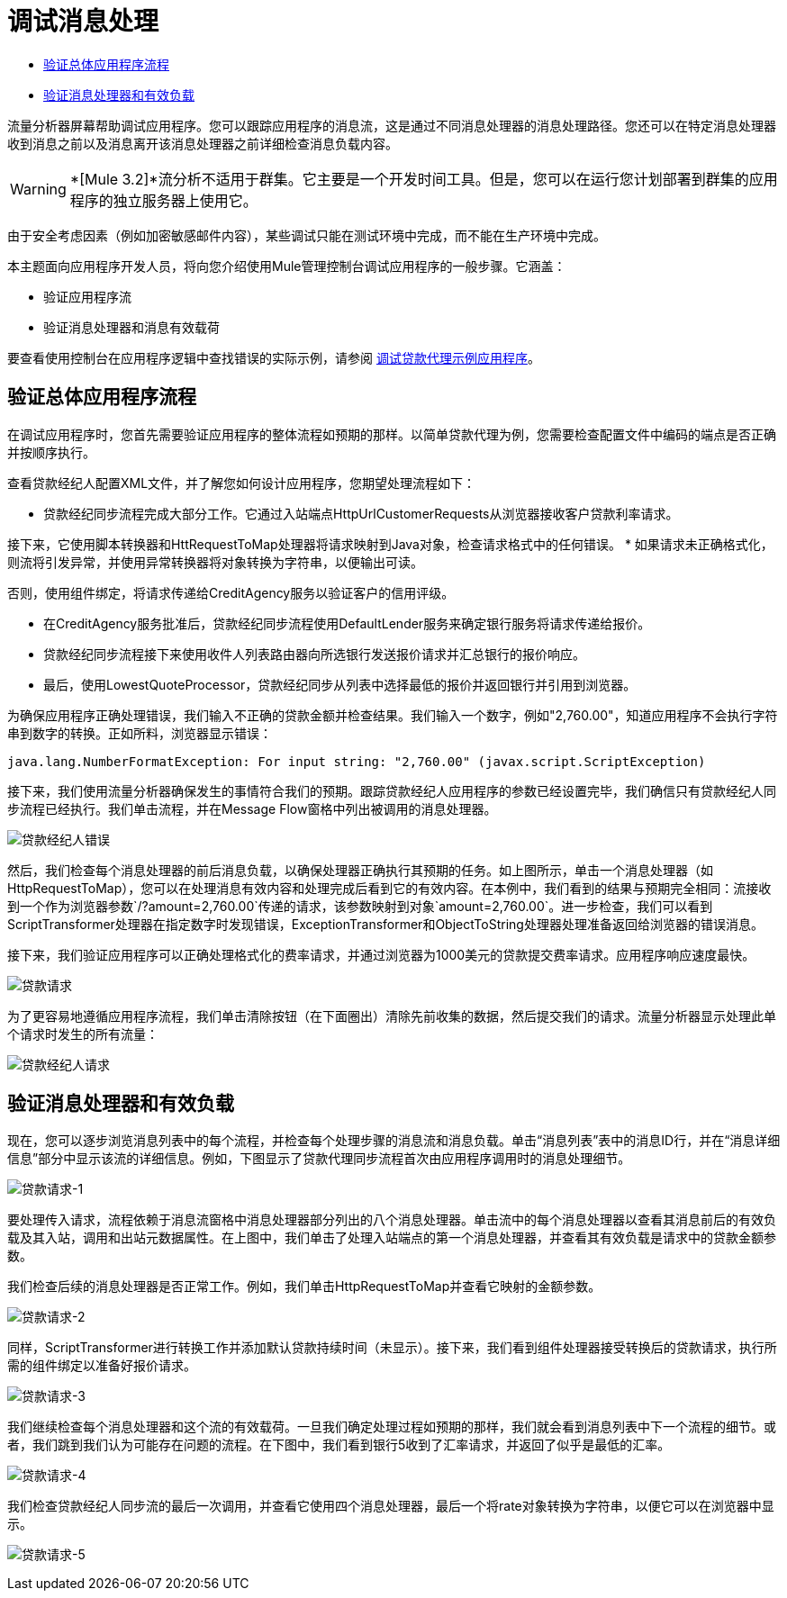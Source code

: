 = 调试消息处理

*  link:/mule-management-console/v/3.6/debugging-message-processing#verifying-the-overall-application-flow[验证总体应用程序流程]
*  link:/mule-management-console/v/3.7/debugging-message-processing[验证消息处理器和有效负载]

流量分析器屏幕帮助调试应用程序。您可以跟踪应用程序的消息流，这是通过不同消息处理器的消息处理路径。您还可以在特定消息处理器收到消息之前以及消息离开该消息处理器之前详细检查消息负载内容。

[WARNING]
*[Mule 3.2]*流分析不适用于群集。它主要是一个开发时间工具。但是，您可以在运行您计划部署到群集的应用程序的独立服务器上使用它。

由于安全考虑因素（例如加密敏感邮件内容），某些调试只能在测试环境中完成，而不能在生产环境中完成。

本主题面向应用程序开发人员，将向您介绍使用Mule管理控制台调试应用程序的一般步骤。它涵盖：

* 验证应用程序流
* 验证消息处理器和消息有效载荷

要查看使用控制台在应用程序逻辑中查找错误的实际示例，请参阅 link:/mule-management-console/v/3.7/debugging-the-loan-broker-example-application[调试贷款代理示例应用程序]。

== 验证总体应用程序流程

在调试应用程序时，您首先需要验证应用程序的整体流程如预期的那样。以简单贷款代理为例，您需要检查配置文件中编码的端点是否正确并按顺序执行。

查看贷款经纪人配置XML文件，并了解您如何设计应用程序，您期望处理流程如下：

* 贷款经纪同步流程完成大部分工作。它通过入站端点HttpUrlCustomerRequests从浏览器接收客户贷款利率请求。

接下来，它使用脚本转换器和HttRequestToMap处理器将请求映射到Java对象，检查请求格式中的任何错误。
* 如果请求未正确格式化，则流将引发异常，并使用异常转换器将对象转换为字符串，以便输出可读。

否则，使用组件绑定，将请求传递给CreditAgency服务以验证客户的信用评级。

* 在CreditAgency服务批准后，贷款经纪同步流程使用DefaultLender服务来确定银行服务将请求传递给报价。

* 贷款经纪同步流程接下来使用收件人列表路由器向所选银行发送报价请求并汇总银行的报价响应。

* 最后，使用LowestQuoteProcessor，贷款经纪同步从列表中选择最低的报价并返回银行并引用到浏览器。

为确保应用程序正确处理错误，我们输入不正确的贷款金额并检查结果。我们输入一个数字，例如"2,760.00"，知道应用程序不会执行字符串到数字的转换。正如所料，浏览器显示错误：

[source, code, linenums]
----
java.lang.NumberFormatException: For input string: "2,760.00" (javax.script.ScriptException)
----

接下来，我们使用流量分析器确保发生的事情符合我们的预期。跟踪贷款经纪人应用程序的参数已经设置完毕，我们确信只有贷款经纪人同步流程已经执行。我们单击流程，并在Message Flow窗格中列出被调用的消息处理器。

image:loan-broker-error.png[贷款经纪人错误]

然后，我们检查每个消息处理器的前后消息负载，以确保处理器正确执行其预期的任务。如上图所示，单击一个消息处理器（如HttpRequestToMap），您可以在处理消息有效内容和处理完成后看到它的有效内容。在本例中，我们看到的结果与预期完全相同：流接收到一个作为浏览器参数`/?amount=2,760.00`传递的请求，该参数映射到对象`amount=2,760.00`。进一步检查，我们可以看到ScriptTransformer处理器在指定数字时发现错误，ExceptionTransformer和ObjectToString处理器处理准备返回给浏览器的错误消息。

接下来，我们验证应用程序可以正确处理格式化的费率请求，并通过浏览器为1000美元的贷款提交费率请求。应用程序响应速度最快。 +

image:loan-request.png[贷款请求]

为了更容易地遵循应用程序流程，我们单击清除按钮（在下面圈出）清除先前收集的数据，然后提交我们的请求。流量分析器显示处理此单个请求时发生的所有流量：

image:loan-broker-request.png[贷款经纪人请求]

== 验证消息处理器和有效负载

现在，您可以逐步浏览消息列表中的每个流程，并检查每个处理步骤的消息流和消息负载。单击“消息列表”表中的消息ID行，并在“消息详细信息”部分中显示该流的详细信息。例如，下图显示了贷款代理同步流程首次由应用程序调用时的消息处理细节。

image:loan-request-1.png[贷款请求-1]

要处理传入请求，流程依赖于消息流窗格中消息处理器部分列出的八个消息处理器。单击流中的每个消息处理器以查看其消息前后的有效负载及其入站，调用和出站元数据属性。在上图中，我们单击了处理入站端点的第一个消息处理器，并查看其有效负载是请求中的贷款金额参数。

我们检查后续的消息处理器是否正常工作。例如，我们单击HttpRequestToMap并查看它映射的金额参数。

image:loan-request-2.png[贷款请求-2]

同样，ScriptTransformer进行转换工作并添加默认贷款持续时间（未显示）。接下来，我们看到组件处理器接受转换后的贷款请求，执行所需的组件绑定以准备好报价请求。

image:loan-request-3.png[贷款请求-3] +

我们继续检查每个消息处理器和这个流的有效载荷。一旦我们确定处理过程如预期的那样，我们就会看到消息列表中下一个流程的细节。或者，我们跳到我们认为可能存在问题的流程。在下图中，我们看到银行5收到了汇率请求，并返回了似乎是最低的汇率。

image:loan-request-4.png[贷款请求-4]

我们检查贷款经纪人同步流的最后一次调用，并查看它使用四个消息处理器，最后一个将rate对象转换为字符串，以便它可以在浏览器中显示。

image:loan-request-5.png[贷款请求-5]
